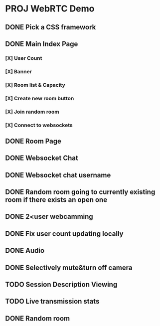 * PROJ WebRTC Demo
** DONE Pick a CSS framework
CLOSED: [2020-05-04 Mon 15:35]
** DONE Main Index Page
CLOSED: [2020-05-04 Mon 21:25]
*** [X] User Count
CLOSED: [2020-05-04 Mon 18:37]
*** [X] Banner
CLOSED: [2020-05-04 Mon 18:02]
*** [X] Room list & Capacity
CLOSED: [2020-05-04 Mon 21:25]
*** [X] Create new room button
CLOSED: [2020-05-04 Mon 18:02]
*** [X] Join random room
CLOSED: [2020-05-04 Mon 18:02]
*** [X] Connect to websockets
CLOSED: [2020-05-04 Mon 18:47]
** DONE Room Page
CLOSED: [2020-05-04 Mon 23:08]
** DONE Websocket Chat
CLOSED: [2020-05-05 Tue 06:23]
** DONE Websocket chat username
CLOSED: [2020-05-05 Tue 09:04]
** DONE Random room going to currently existing room if there exists an open one
CLOSED: [2020-05-05 Tue 06:50]
** DONE 2<user webcamming
CLOSED: [2020-05-05 Tue 09:16]
** DONE Fix user count updating locally
CLOSED: [2020-05-05 Tue 09:04]
** DONE Audio
CLOSED: [2020-05-04 Mon 23:08]
** DONE Selectively mute&turn off camera
CLOSED: [2020-05-04 Mon 23:08]
** TODO Session Description Viewing
** TODO Live transmission stats
** DONE Random room
CLOSED: [2020-05-04 Mon 21:25]
